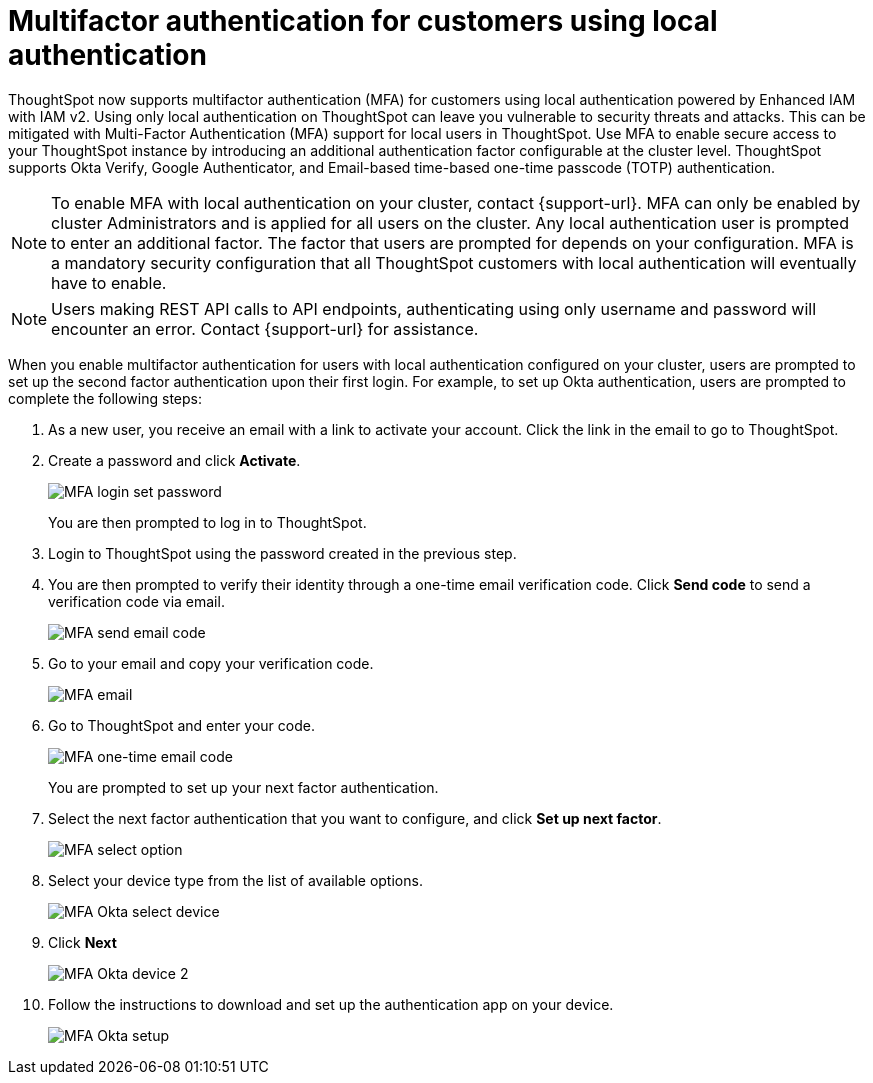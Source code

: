 = Multifactor authentication for customers using local authentication
:last_updated: 2/12/2025
:linkattrs:
:experimental:
:page-layout: default-cloud-beta
:description: MFA with local authentication


ThoughtSpot now supports multifactor authentication (MFA) for customers using local authentication powered by Enhanced IAM with IAM v2. Using only local authentication on ThoughtSpot can leave you vulnerable to security threats and attacks. This can be mitigated with Multi-Factor Authentication (MFA) support for local users in ThoughtSpot. Use MFA to enable secure access to your ThoughtSpot instance by introducing an additional authentication factor configurable at the cluster level. ThoughtSpot supports Okta Verify, Google Authenticator, and Email-based time-based one-time passcode (TOTP) authentication.



NOTE: To enable MFA with local authentication on your cluster, contact {support-url}. MFA can only be enabled by cluster Administrators and is applied for all users on the cluster. Any local authentication user is prompted to enter an additional factor.
The factor that users are prompted for depends on your configuration.  MFA is a mandatory security configuration that all ThoughtSpot customers with local authentication will eventually have to enable.

NOTE: Users making REST API calls to API endpoints, authenticating using only username and password will encounter an error. Contact {support-url} for assistance.

When you enable multifactor authentication for users with local authentication configured on your cluster, users are prompted to set up the second factor authentication upon their first login. For example, to set up Okta authentication, users are prompted to complete the following steps:

. As a new user, you receive an email with a link to activate your account. Click the link in the email to go to ThoughtSpot.
. Create a password and click *Activate*.
+
[.bordered]
image::MFA-password.png[MFA login set password]
+
You are then prompted to log in to ThoughtSpot.
. Login to ThoughtSpot using the password created in the previous step.
. You are then prompted to verify their identity through a one-time email verification code. Click *Send code* to send a verification code via email.
+
[.bordered]
image::MFA-send-code.png[MFA send email code]
. Go to your email and copy your verification code.
+
[.bordered]
image::MFA-email.png[MFA email]
. Go to ThoughtSpot and enter your code.
+
[.bordered]
image::MFA-one-time-code.png[MFA one-time email code]
You are prompted to set up your next factor authentication.
. Select the next factor authentication that you want to configure, and click *Set up next factor*.
+
[.bordered]
image::MFA-set-up.png[MFA select option]
. Select your device type from the list of available options.
+
[.bordered]
image::MFA-okta-push1.png[MFA Okta select device]
. Click *Next*
+
[.bordered]
image::MFA-okta-push2.png[MFA Okta device 2]
. Follow the instructions to download and set up the authentication app on your device.
+
[.bordered]
image::MFA-okta-push3.png[MFA Okta setup]
